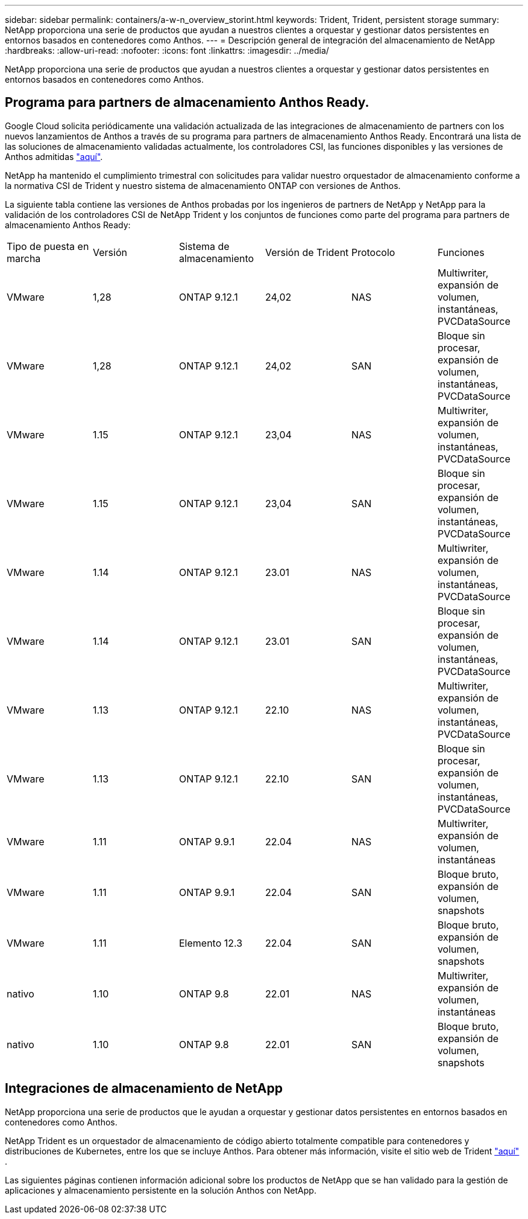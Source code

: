 ---
sidebar: sidebar 
permalink: containers/a-w-n_overview_storint.html 
keywords: Trident, Trident, persistent storage 
summary: NetApp proporciona una serie de productos que ayudan a nuestros clientes a orquestar y gestionar datos persistentes en entornos basados en contenedores como Anthos. 
---
= Descripción general de integración del almacenamiento de NetApp
:hardbreaks:
:allow-uri-read: 
:nofooter: 
:icons: font
:linkattrs: 
:imagesdir: ../media/


[role="lead"]
NetApp proporciona una serie de productos que ayudan a nuestros clientes a orquestar y gestionar datos persistentes en entornos basados en contenedores como Anthos.



== Programa para partners de almacenamiento Anthos Ready.

Google Cloud solicita periódicamente una validación actualizada de las integraciones de almacenamiento de partners con los nuevos lanzamientos de Anthos a través de su programa para partners de almacenamiento Anthos Ready. Encontrará una lista de las soluciones de almacenamiento validadas actualmente, los controladores CSI, las funciones disponibles y las versiones de Anthos admitidas https://cloud.google.com/anthos/docs/resources/partner-storage["aquí"^].

NetApp ha mantenido el cumplimiento trimestral con solicitudes para validar nuestro orquestador de almacenamiento conforme a la normativa CSI de Trident y nuestro sistema de almacenamiento ONTAP con versiones de Anthos.

La siguiente tabla contiene las versiones de Anthos probadas por los ingenieros de partners de NetApp y NetApp para la validación de los controladores CSI de NetApp Trident y los conjuntos de funciones como parte del programa para partners de almacenamiento Anthos Ready:

|===


| Tipo de puesta en marcha | Versión | Sistema de almacenamiento | Versión de Trident | Protocolo | Funciones 


| VMware | 1,28 | ONTAP 9.12.1 | 24,02 | NAS | Multiwriter, expansión de volumen, instantáneas, PVCDataSource 


| VMware | 1,28 | ONTAP 9.12.1 | 24,02 | SAN | Bloque sin procesar, expansión de volumen, instantáneas, PVCDataSource 


| VMware | 1.15 | ONTAP 9.12.1 | 23,04 | NAS | Multiwriter, expansión de volumen, instantáneas, PVCDataSource 


| VMware | 1.15 | ONTAP 9.12.1 | 23,04 | SAN | Bloque sin procesar, expansión de volumen, instantáneas, PVCDataSource 


| VMware | 1.14 | ONTAP 9.12.1 | 23.01 | NAS | Multiwriter, expansión de volumen, instantáneas, PVCDataSource 


| VMware | 1.14 | ONTAP 9.12.1 | 23.01 | SAN | Bloque sin procesar, expansión de volumen, instantáneas, PVCDataSource 


| VMware | 1.13 | ONTAP 9.12.1 | 22.10 | NAS | Multiwriter, expansión de volumen, instantáneas, PVCDataSource 


| VMware | 1.13 | ONTAP 9.12.1 | 22.10 | SAN | Bloque sin procesar, expansión de volumen, instantáneas, PVCDataSource 


| VMware | 1.11 | ONTAP 9.9.1 | 22.04 | NAS | Multiwriter, expansión de volumen, instantáneas 


| VMware | 1.11 | ONTAP 9.9.1 | 22.04 | SAN | Bloque bruto, expansión de volumen, snapshots 


| VMware | 1.11 | Elemento 12.3 | 22.04 | SAN | Bloque bruto, expansión de volumen, snapshots 


| nativo | 1.10 | ONTAP 9.8 | 22.01 | NAS | Multiwriter, expansión de volumen, instantáneas 


| nativo | 1.10 | ONTAP 9.8 | 22.01 | SAN | Bloque bruto, expansión de volumen, snapshots 
|===


== Integraciones de almacenamiento de NetApp

NetApp proporciona una serie de productos que le ayudan a orquestar y gestionar datos persistentes en entornos basados en contenedores como Anthos.

NetApp Trident es un orquestador de almacenamiento de código abierto totalmente compatible para contenedores y distribuciones de Kubernetes, entre los que se incluye Anthos. Para obtener más información, visite el sitio web de Trident https://docs.netapp.com/us-en/trident/index.html["aquí"] .

Las siguientes páginas contienen información adicional sobre los productos de NetApp que se han validado para la gestión de aplicaciones y almacenamiento persistente en la solución Anthos con NetApp.

